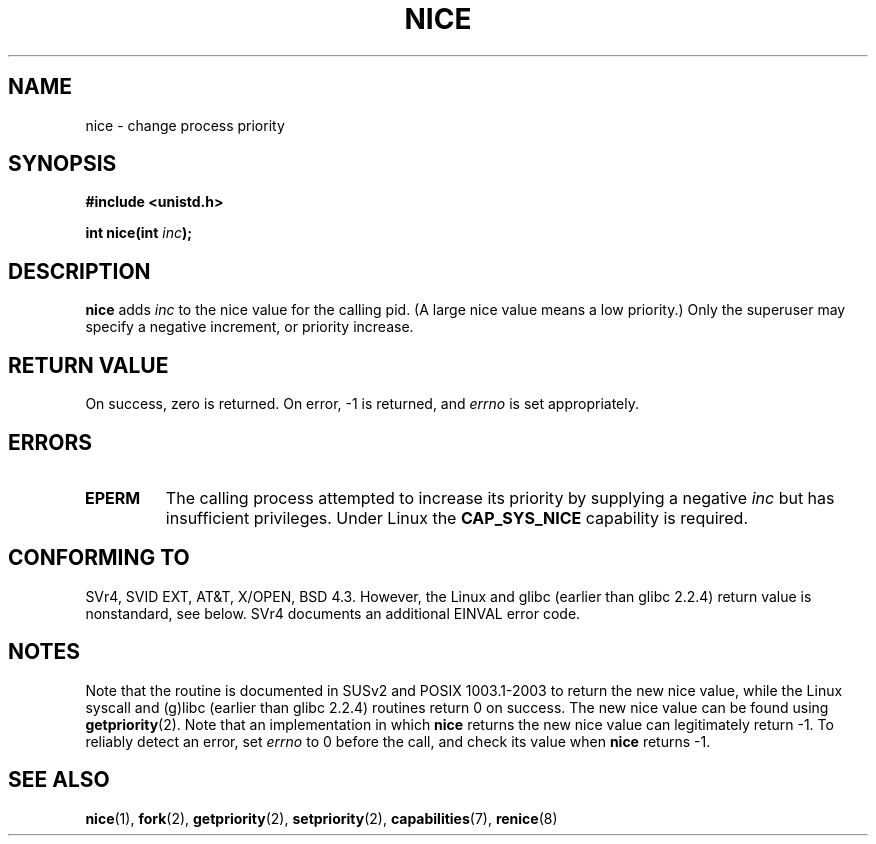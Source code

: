 .\" Hey Emacs! This file is -*- nroff -*- source.
.\"
.\" Copyright (c) 1992 Drew Eckhardt <drew@cs.colorado.edu>, March 28, 1992
.\"
.\" Permission is granted to make and distribute verbatim copies of this
.\" manual provided the copyright notice and this permission notice are
.\" preserved on all copies.
.\"
.\" Permission is granted to copy and distribute modified versions of this
.\" manual under the conditions for verbatim copying, provided that the
.\" entire resulting derived work is distributed under the terms of a
.\" permission notice identical to this one.
.\" 
.\" Since the Linux kernel and libraries are constantly changing, this
.\" manual page may be incorrect or out-of-date.  The author(s) assume no
.\" responsibility for errors or omissions, or for damages resulting from
.\" the use of the information contained herein.  The author(s) may not
.\" have taken the same level of care in the production of this manual,
.\" which is licensed free of charge, as they might when working
.\" professionally.
.\" 
.\" Formatted or processed versions of this manual, if unaccompanied by
.\" the source, must acknowledge the copyright and authors of this work.
.\"
.\" Modified by Michael Haardt <michael@moria.de>
.\" Modified 1993-07-24 by Rik Faith <faith@cs.unc.edu>
.\" Modified 1996-11-04 by Eric S. Raymond <esr@thyrsus.com>
.\" Modified 2001-06-04 by aeb
.\" Modified 2004-05-27 by Michael Kerrisk <mtk-manpages@gmx.net>
.\"
.TH NICE 2 2004-05-27 "Linux 2.6.6" "Linux Programmer's Manual"
.SH NAME
nice \- change process priority
.SH SYNOPSIS
.B #include <unistd.h>
.sp
.BI "int nice(int " inc );
.SH DESCRIPTION
.B nice
adds 
.I inc
to the nice value for the calling pid.
(A large nice value means a low priority.)
Only the super\%user may specify a negative increment, or priority increase.
.SH "RETURN VALUE"
On success, zero is returned.  On error, \-1 is returned, and
.I errno
is set appropriately.
.SH ERRORS
.TP
.B EPERM
The calling process attempted to increase its priority by
supplying a negative
.IR inc
but has insufficient privileges.
Under Linux the
.B CAP_SYS_NICE
capability is required.
.SH "CONFORMING TO"
SVr4, SVID EXT, AT&T, X/OPEN, BSD 4.3. However, the Linux and glibc
(earlier than glibc 2.2.4) return value is nonstandard, see below.
SVr4 documents an additional
EINVAL error code.
.SH NOTES
Note that the routine is documented in SUSv2 and POSIX 1003.1-2003
to return the new nice value, while the Linux syscall and (g)libc
(earlier than glibc 2.2.4) routines return 0 on success.
The new nice value can be found using
.BR getpriority (2).
Note that an implementation in which
.B nice
returns the new nice value can legitimately return \-1.
To reliably detect an error, set
.I errno
to 0 before the call, and check its value when
.B nice
returns \-1.
.SH "SEE ALSO"
.BR nice (1),
.BR fork (2),
.BR getpriority (2),
.BR setpriority (2),
.BR capabilities (7),
.BR renice (8)
